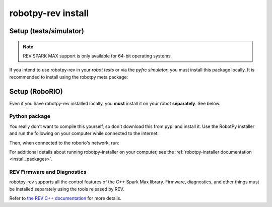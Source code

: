 .. _install_rev:

robotpy-rev install
====================

Setup (tests/simulator)
-----------------------

.. note:: REV SPARK MAX support is only available for 64-bit operating systems.

If you intend to use robotpy-rev in your *robot tests* or via the *pyfrc
simulator*, you must install this package locally. It is recommended to
install using the robotpy meta package:

.. tab:: Windows

   .. code-block:: sh

      py -3 -m pip install -U robotpy[rev]

.. tab:: Linux/macOS

   .. code-block:: sh

      pip3 install -U robotpy[rev]

Setup (RoboRIO)
---------------

Even if you have robotpy-rev installed locally, you **must** install it on your
robot **separately**. See below.

Python package
~~~~~~~~~~~~~~

You really don't want to compile this yourself, so don't download this from pypi
and install it. Use the RobotPy installer and run the following on your computer
while connected to the internet:

.. tab:: Windows

   .. code-block:: sh

      py -3 -m robotpy_installer download -U robotpy[rev]

.. tab:: Linux/macOS

   .. code-block:: sh

      robotpy-installer download -U robotpy[rev]

Then, when connected to the roborio's network, run:

.. tab:: Windows

   .. code-block:: sh

      py -3 -m robotpy_installer install robotpy[rev]

.. tab:: Linux/macOS

   .. code-block:: sh

      robotpy-installer install robotpy[rev]

For additional details about running robotpy-installer on your computer, see
the :ref:`robotpy-installer documentation <install_packages>`.

REV Firmware and Diagnostics
~~~~~~~~~~~~~~~~~~~~~~~~~~~~

robotpy-rev supports all the control features of 
the C++ Spark Max library. Firmware, diagnostics, and other things
must be installed separately using the tools released by REV.

Refer to `the REV C++ documentation <https://www.revrobotics.com/content/sw/max/sw-docs/cpp/index.html>`_
for more details.
